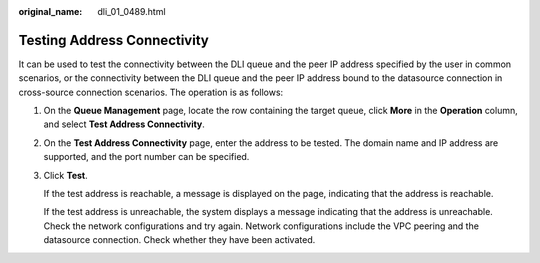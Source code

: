:original_name: dli_01_0489.html

.. _dli_01_0489:

Testing Address Connectivity
============================

It can be used to test the connectivity between the DLI queue and the peer IP address specified by the user in common scenarios, or the connectivity between the DLI queue and the peer IP address bound to the datasource connection in cross-source connection scenarios. The operation is as follows:

#. On the **Queue Management** page, locate the row containing the target queue, click **More** in the **Operation** column, and select **Test Address Connectivity**.

#. On the **Test Address Connectivity** page, enter the address to be tested. The domain name and IP address are supported, and the port number can be specified.

#. Click **Test**.

   If the test address is reachable, a message is displayed on the page, indicating that the address is reachable.

   If the test address is unreachable, the system displays a message indicating that the address is unreachable. Check the network configurations and try again. Network configurations include the VPC peering and the datasource connection. Check whether they have been activated.
